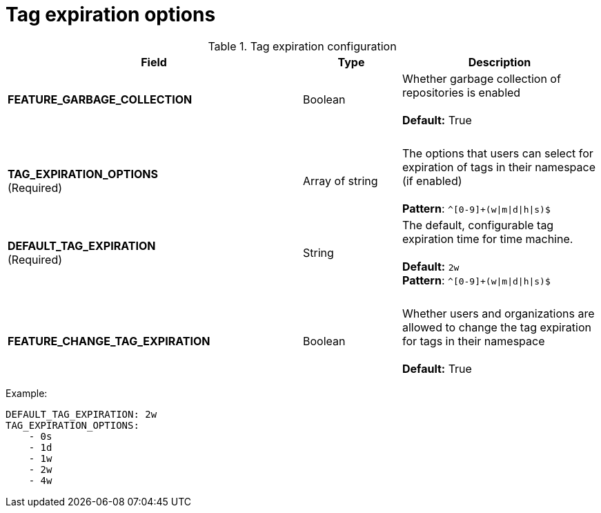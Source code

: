 [[config-fields-tag-expiration]]
= Tag expiration options



.Tag expiration configuration
[cols="3a,1a,2a",options="header"]
|===
| Field | Type | Description
| **FEATURE_GARBAGE_COLLECTION** | Boolean | Whether garbage collection of repositories is enabled + 
 + 
**Default:** True
| {nbsp} | {nbsp} | {nbsp}
| **TAG_EXPIRATION_OPTIONS** +
(Required) | Array of string |The options that users can select for expiration of tags in their namespace (if enabled) + 
 + 
**Pattern**: `^[0-9]+(w\|m\|d\|h\|s)$`
| **DEFAULT_TAG_EXPIRATION** +
(Required) | String | The default, configurable tag expiration time for time machine. + 
 + 
**Default:**  `2w` + 
**Pattern**: `^[0-9]+(w\|m\|d\|h\|s)$`
| {nbsp} | {nbsp} | {nbsp}
| **FEATURE_CHANGE_TAG_EXPIRATION**  | Boolean | Whether users and organizations are allowed to change the tag expiration for tags in their namespace + 
 + 
**Default:** True
|===


Example: 
```
DEFAULT_TAG_EXPIRATION: 2w
TAG_EXPIRATION_OPTIONS:
    - 0s
    - 1d
    - 1w
    - 2w
    - 4w
```